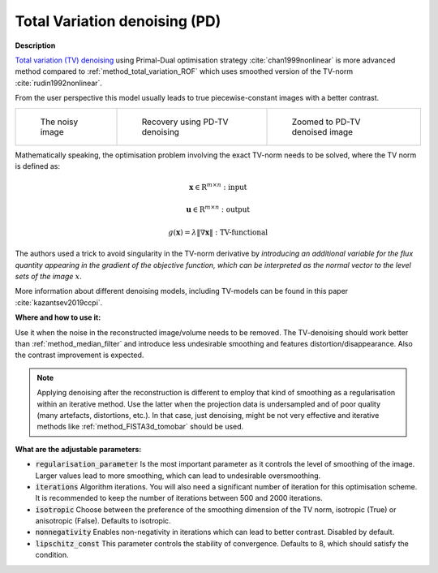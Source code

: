 .. _method_total_variation_PD:

Total Variation denoising (PD)
^^^^^^^^^^^^^^^^^^^^^^^^^^^^^^^

**Description**

`Total variation (TV) denoising <https://en.wikipedia.org/wiki/Total_variation_denoising>`_ using Primal-Dual optimisation strategy :cite:`chan1999nonlinear` is more advanced
method compared to :ref:`method_total_variation_ROF` which uses smoothed version of the TV-norm :cite:`rudin1992nonlinear`.

From the user perspective this model usually leads to true piecewise-constant images with a better contrast.

.. list-table::


    * - .. figure:: ../../../_static/figures/FBP.png

           The noisy image

      - .. figure:: ../../../_static/figures/SB.png

           Recovery using PD-TV denoising

      - .. figure:: ../../../_static/figures/SB_zoom.png

           Zoomed to PD-TV denoised image

Mathematically speaking, the optimisation problem involving the exact TV-norm needs to be solved, where the TV norm is defined as:

.. math::

     \mathbf{x} \in \mathrm{R}^{m \times n}: \textit{input}

     \mathbf{u} \in \mathrm{R}^{m \times n}: \textit{output}

     g(\mathbf{x}) = \lambda\| \nabla \mathbf{x} \| : \textit{TV-functional}

The authors used a trick to avoid singularity in the TV-norm derivative by *introducing an additional variable for the
flux quantity appearing in the gradient of the objective function, which can be interpreted as the normal vector to the level sets of the image* :math:`x`.

More information about different denoising models, including TV-models can be found in this paper :cite:`kazantsev2019ccpi`.

**Where and how to use it:**

Use it when the noise in the reconstructed image/volume needs to be removed. The TV-denoising should work better than :ref:`method_median_filter` and introduce less undesirable smoothing and features distortion/disappearance. Also the contrast improvement is expected.

.. note:: Applying denoising after the reconstruction is different to employ that kind of smoothing as a regularisation within an iterative method. Use the latter when the projection data is undersampled and of poor quality (many artefacts, distortions, etc.). In that case, just denoising, might be not very effective and iterative methods like :ref:`method_FISTA3d_tomobar` should be used.

**What are the adjustable parameters:**

* :code:`regularisation_parameter` Is the most important parameter as it controls the level of smoothing of the image. Larger values lead to more smoothing, which can lead to undesirable oversmoothing.

* :code:`iterations` Algorithm iterations. You will also need a significant number of iteration for this optimisation scheme. It is recommended to keep the number of iterations between 500 and 2000 iterations.

* :code:`isotropic` Choose between the preference of the smoothing dimension of the TV norm, isotropic (True) or anisotropic (False). Defaults to isotropic.

* :code:`nonnegativity` Enables non-negativity in iterations which can lead to better contrast. Disabled by default.

* :code:`lipschitz_const` This parameter controls the stability of convergence. Defaults to 8, which should satisfy the condition.
